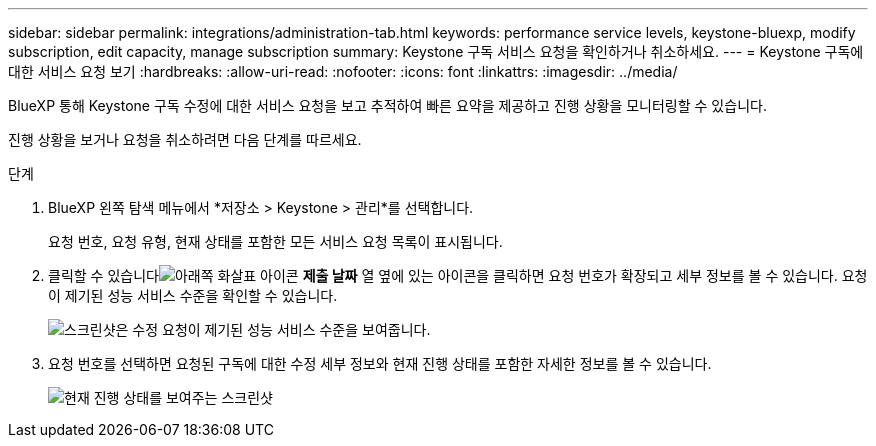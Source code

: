 ---
sidebar: sidebar 
permalink: integrations/administration-tab.html 
keywords: performance service levels, keystone-bluexp, modify subscription, edit capacity, manage subscription 
summary: Keystone 구독 서비스 요청을 확인하거나 취소하세요. 
---
= Keystone 구독에 대한 서비스 요청 보기
:hardbreaks:
:allow-uri-read: 
:nofooter: 
:icons: font
:linkattrs: 
:imagesdir: ../media/


[role="lead"]
BlueXP 통해 Keystone 구독 수정에 대한 서비스 요청을 보고 추적하여 빠른 요약을 제공하고 진행 상황을 모니터링할 수 있습니다.

진행 상황을 보거나 요청을 취소하려면 다음 단계를 따르세요.

.단계
. BlueXP 왼쪽 탐색 메뉴에서 *저장소 > Keystone > 관리*를 선택합니다.
+
요청 번호, 요청 유형, 현재 상태를 포함한 모든 서비스 요청 목록이 표시됩니다.

. 클릭할 수 있습니다image:down-arrow.png["아래쪽 화살표 아이콘"] *제출 날짜* 열 옆에 있는 아이콘을 클릭하면 요청 번호가 확장되고 세부 정보를 볼 수 있습니다.  요청이 제기된 성능 서비스 수준을 확인할 수 있습니다.
+
image:bxp-service-request-list.png["스크린샷은 수정 요청이 제기된 성능 서비스 수준을 보여줍니다."]

. 요청 번호를 선택하면 요청된 구독에 대한 수정 세부 정보와 현재 진행 상태를 포함한 자세한 정보를 볼 수 있습니다.
+
image:bxp-service-progress.png["현재 진행 상태를 보여주는 스크린샷"]


